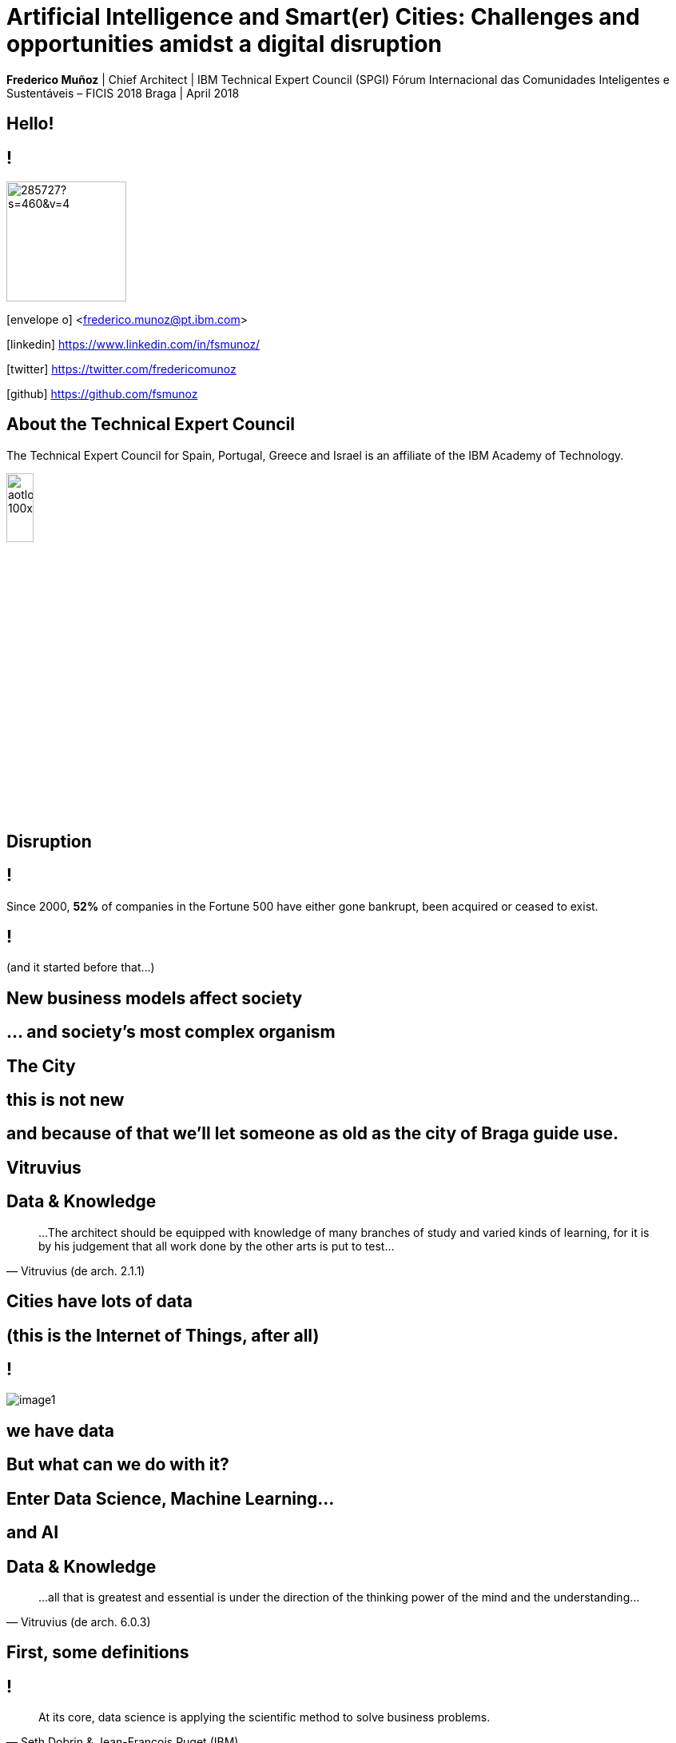 = Artificial Intelligence and Smart(er) Cities: Challenges and opportunities amidst a digital disruption
:date: 4-Apr-2018
:slide-background-video: stars.webm
:_title-slide-background-video: stars.webm
:title-slide-background-image:  vitruvius_ideal_rv.jpg
:_revealjs_center: false
:icons: font
:stem: latexmath

[.location]
*Frederico Muñoz* | Chief Architect | IBM Technical Expert Council (SPGI)
Fórum Internacional das Comunidades Inteligentes e Sustentáveis – FICIS 2018
Braga | April 2018

[.big]
== Hello!

== !
image::https://avatars0.githubusercontent.com/u/285727?s=460&v=4[width="150", border="0"]

icon:envelope-o[] <frederico.munoz@pt.ibm.com>

icon:linkedin[] https://www.linkedin.com/in/fsmunoz/

icon:twitter[] https://twitter.com/fredericomunoz

icon:github[] https://github.com/fsmunoz

== About the Technical Expert Council

The Technical Expert Council for Spain, Portugal, Greece and Israel is
an affiliate of the IBM Academy of Technology.

image::https://researcher.watson.ibm.com/researcher/images/aotlogo_100x100.png[width=20%,role=inline] 


[.bigger]
== Disruption

== !

Since 2000, *52%* of companies in the Fortune 500 have either gone
bankrupt, been acquired or ceased to exist.

[background-image=blade-runner.jpg]
== !
(and it started before that...)

== New business models affect society

== ... and society's most complex organism

[background-image=vitruvius_ideal_rv_bw.jpg]
[.big]

== The City

== this is not new

== and because of that we'll let someone as old as the city of Braga guide use.

[background-image=vitruvius.jpg]
[.big]
== Vitruvius


[background-image=vitruvius_ideal_rv.jpg]
== Data & Knowledge
[.bigquote]
"...The architect should be equipped with knowledge of many branches
of study and varied kinds of learning, for it is by his judgement that
all work done by the other arts is put to test..."
-- Vitruvius (de arch. 2.1.1)

[background-image=https://images.pexels.com/photos/239898/pexels-photo-239898.jpeg]
[.big]
== Cities have lots of data

== (this is the Internet of Things, after all)


[background-color="white"]
== !
[.stretch]
image::image1.png[]


== we have data

[.big]
== But what can we do with it?

[background-video="./neurons.mp4",options="loop,muted"]
== Enter Data Science, Machine Learning...


[.bigger]
== and AI

[background-image=vitruvius_ideal_rv.jpg]
== Data & Knowledge
[.bigquote]
"...all that is greatest and essential is under the direction of the
thinking power of the mind and the understanding..."
-- Vitruvius (de arch. 6.0.3)

== First, some definitions

== !
[.bigquote]
"At its core, data science is applying the scientific method to solve business problems."
-- Seth Dobrin & Jean-François Puget (IBM)

== !

You can further expand on the definition by understanding that we
solve those *business problems* using *artificial intelligence* to create
*predictions and prescriptions* and to *optimize processes*.

== Analytics

[%step]
* «The scientific process of transforming data into insight for making better decisions» (INFORMS)

== The Analytics Maturity Model
[.step]
- What happened? _Descriptive_
- Why did it happen? _Diagnostic_
- What will happen? _Predictive_
- What should I do? _Prescriptive_

[background-video="./stars.webm",options="loop,muted"]
== Cognitive systems are different

[.step]
* They create deeper _human engagement_.
* They scale and elevate _expertise_.
* They infuse products and services with _cognition_.
* They _enable cognitive processes_ and operations.
* They enhance _exploration and discovery_.


== AI
"By AI we mean anything that makes machines act more intelligently"
-- IBM Research AI Research Group

== This could use "classical" approaches

[background-image=https://images.theconversation.com/files/168950/original/file-20170511-32613-1ipnlda.jpg?ixlib=rb-1.1.0&rect=0%2C49%2C2048%2C993&q=45&auto=format&w=1356&h=668&fit=crop]
[.big]
== Deep Blue Chess

== and also recent breakthroughs that ended the "AI Winter"

[background-image=https://n1s1t23sxna2acyes3x4cz0h-wpengine.netdna-ssl.com/wp-content/uploads/2017/09/watson_on_jeopardy.jpg]
[.big]
== Watson Jeopardy! Challenge

== !
[%step]
* First computer to defeat TV game show Jeopardy! champions.
* Research teams are working to *adapt Watson to other information-intensive fields*, such as telecommunications, financial services and government.

== And for the city this can be applied in different scales.


[.big]
== to build a Smarter Planet
[background-iframe=https://www.youtube.com/embed/pkBwB8ofcXI?autoplay=1]
== !


[background-image=vitruvius_ideal_rv.jpg]
== Supply chain, then and now
[.bigquote]

"...and selecting a neighbourhood that can supply plenty
of food stuffs to maintain the community, with good roads or else
convenient rivers or seaports affording easy means of transport to the
city..."
-- Vitruvius (de arch. 2.5.1)

== Cities are also big centres of commerce and transportation.

[.big]
[background-image=news-transport-jan18-portofrotterdam.jpg]
== Port of Rotterdam


== !

[%step]
 * 140 000 ships/year
 * 42 km port area
 * 90 000 people employed
 * 3.3% of Dutch GDP


[background-image=port_digital.png]
== !


[background-image=twin.png]
== !

[%step]
 * *Digital twin*
 * *Weather data integration*
 * *Digitisation*
 * *Operational improvements*


== This is also why IBM acquired...

[background-image="http://www.slate.com/content/dam/slate/blogs/moneybox/2015/10/29/2015-ibm-weather-company-logo-clouds.jpg.CROP.promo-xlarge2.jpg"]
== !

== !
(largest IoT network in the world)

[.big]
== Smarter cities are composed of _smarter places_


[background-image=vitruvius_ideal_rv.jpg]
== Vertical space
[.bigquote]

"...The accommodations within the city walls being thus multiplied as
a result of the many floors high in the air, the Roman people easily
find excellent places in which to live..."
-- Vitruvius (de arch. 2.8.17)

[background-image="https://www.ibm.com/watson/assets/duo/img/hero/hero-kone2.jpg"]
== !
A billion people a day. Millions of elevators. No room for downtime

[background-iframe=http://machineconversations.kone.com/]
== !


== Change is inevitable.

[background-image=vitruvius_ideal_rv.jpg]
== Location, location, location...
[.bigquote]
"First comes the choice of a very healthy site"
-- Vitruvius (de arch.2.4.1)

== !
and cities also change with time.

[background-image=antonino.png]
== New routes to new places

== We work with those responsible to enable them to cope with change


[background-image=ioc_tub.png]
== !


== !

integrating many data sources in real-time

[background-image=iot_tub.png]
== !

== !

and providing the tools to analyse all that data

[background-image=watson_tub.png]
== !

[background-image=muralha_romana_medieval.JPG]
== New times, new centralities, new challenges


== Global Urban Trends
[%step]
* Urbanization and decentralization
* Climate change
* Migration

== Social equity

[background-image="image.imageformat.lightbox.822921197.jpg"]
== Inequality has risen to its highest levels in the past three decades, interacting with the other trends in significant ways.

[.big]
== The real challenge?

[background-image=https://ebooks.adelaide.edu.au/l/literature/science-and-literature-in-the-middle-ages/images/fig049.jpg]
[.big]
== Using AI, IoT and cognitive computing for the betterment of cities

== !

What the future holds?

[background-image="http://web.eecs.umich.edu/~profmars/wp-content/uploads/2014/10/SHORPY_00529u1-1080x380.jpg"]
== IBM Research 5 in 5

[background-image=blockchain-stop.jpg]
== Blockchain

== !

Within the next five years, cryptographic anchors and blockchain
technology will ensure a product’s authenticity -- from its point of
origin to the hands of the customer.

[background-image=leadspace-large.jpg]
== Security & Cryptography

== !

The scale and sophistication of cyber-attacks escalates every year, as
do the stakes. In five years, new methods of attack will make today’s
security measures woefully inadequate.

[background-image=ocean-stop.jpg]
== AI, robots and the oceans

== !

In five years, small autonomous AI microscopes, networked in the cloud
and deployed around the world, will continually monitor the condition
of the natural resource most critical to our survival: water.

[background-image=illustration-net.png]
== AI bias

== !

Within five years, the number of biased AI systems and algorithms will
increase. But we will deal with them accordingly – coming up with new
solutions to control bias in AI and champion AI systems free of it.

[background-image="http://research.ibm.com/ibm-q/images/card-360.jpg"]
== Quantum computing

In five years, the effects of quantum computing will reach beyond the
research lab. It will be used extensively by new categories of
professionals and developers looking to this emerging method of
computing to solve problems once considered unsolvable.


== In short, we need to see the City as continuously reinventing itself.

[background-image=https://www.augeoartspace.it/images/milano-duomo-irenekung.jpg]
== !

_"La città di Leonia rifà se stessa tutti i giorni: ogni mattina la popolazione si risveglia tra lenzuola fresche, si la-va con saponette appena sgusciate dall’involucro, indos-sa vestaglie nuove fiammanti, estrae dal piú perfezionatofrigorifero barattoli di latta ancora intonsi, ascoltando leultime filastrocche dall’ultimo modello d’apparecchio"_
-- Italo Calvino, Le città invisibili (Le città continue)


[.big]
== Thank you!




